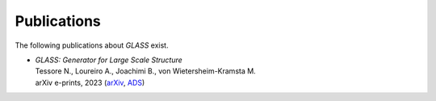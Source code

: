 Publications
============

The following publications about *GLASS* exist.

* | *GLASS: Generator for Large Scale Structure*
  | Tessore N., Loureiro A., Joachimi B., von Wietersheim-Kramsta M.
  | arXiv e-prints, 2023
    (`arXiv <https://arxiv.org/abs/2302.01942>`_,
     `ADS <https://ui.adsabs.harvard.edu/abs/2023arXiv230201942T>`_)
